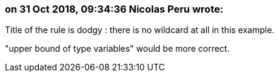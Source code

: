 === on 31 Oct 2018, 09:34:36 Nicolas Peru wrote:
Title of the rule is dodgy : there is no wildcard at all in this example. 

"upper bound of type variables" would be more correct.



